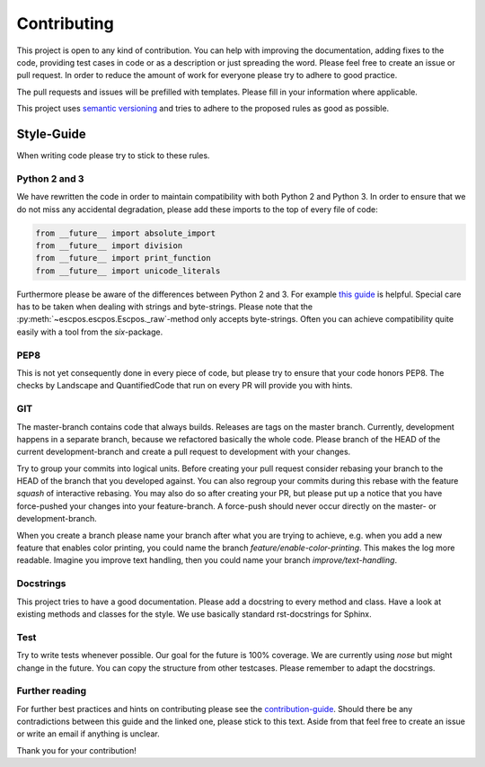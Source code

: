 ************
Contributing
************

This project is open to any kind of contribution. You can help with improving the documentation, adding fixes to the
code, providing test cases in code or as a description or just spreading the word. Please feel free to create an
issue or pull request.
In order to reduce the amount of work for everyone please try to adhere to good practice.

The pull requests and issues will be prefilled with templates. Please fill in your information where applicable.

This project uses `semantic versioning <http://semver.org/>`_ and tries to adhere to the proposed rules as
good as possible.

Style-Guide
-----------

When writing code please try to stick to these rules.

Python 2 and 3
^^^^^^^^^^^^^^
We have rewritten the code in order to maintain compatibility with both Python 2 and Python 3.
In order to ensure that we do not miss any accidental degradation, please add these imports to the top
of every file of code:

.. code-block:: Python

  from __future__ import absolute_import
  from __future__ import division
  from __future__ import print_function
  from __future__ import unicode_literals
 
Furthermore please be aware of the differences between Python 2 and 3. For
example `this guide <https://docs.python.org/3/howto/pyporting.html>`_ is helpful.
Special care has to be taken when dealing with strings and byte-strings. Please note
that the :py:meth:`~escpos.escpos.Escpos._raw`-method only accepts byte-strings.
Often you can achieve compatibility quite easily with a tool from the `six`-package.

PEP8
^^^^
This is not yet consequently done in every piece of code, but please try to ensure
that your code honors PEP8.
The checks by Landscape and QuantifiedCode that run on every PR will provide you with hints.

GIT
^^^
The master-branch contains code that always builds. Releases are tags on the master branch.
Currently, development happens in a separate branch, because we refactored basically the whole code.
Please branch of the HEAD of the current development-branch and create a pull request to development with your changes.

Try to group your commits into logical units. Before creating your pull request consider rebasing your branch to the
HEAD of the branch that you developed against. You can also regroup your commits during this rebase with the
feature `squash` of interactive rebasing. You may also do so after creating your PR, but please put up a notice
that you have force-pushed your changes into your feature-branch.
A force-push should never occur directly on the master- or development-branch.

When you create a branch please name your branch after what you are trying to achieve, e.g. when you add a new
feature that enables color printing, you could name the branch `feature/enable-color-printing`. This makes the log more
readable.
Imagine you improve text handling, then you could name your branch `improve/text-handling`.

Docstrings
^^^^^^^^^^
This project tries to have a good documentation.
Please add a docstring to every method and class. Have a look at existing methods and classes for the style.
We use basically standard rst-docstrings for Sphinx.

Test
^^^^
Try to write tests whenever possible. Our goal for the future is 100% coverage.
We are currently using `nose` but might change in the future.
You can copy the structure from other testcases. Please remember to adapt the docstrings.

Further reading
^^^^^^^^^^^^^^^
For further best practices and hints on contributing please see the
`contribution-guide <http://www.contribution-guide.org/>`_. Should there be any contradictions between this guide
and the linked one, please stick to this text.
Aside from that feel free to create an issue or write an email if anything is unclear.

Thank you for your contribution!
